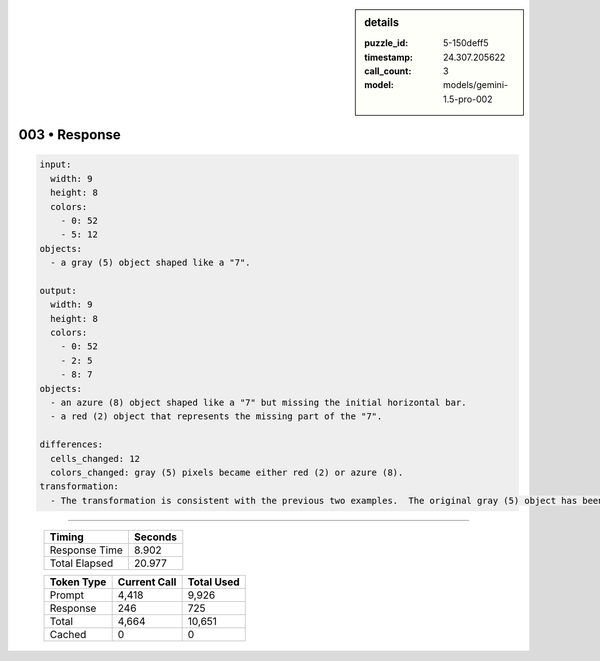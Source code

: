 .. sidebar:: details

   :puzzle_id: 5-150deff5
   :timestamp: 24.307.205622
   :call_count: 3
   :model: models/gemini-1.5-pro-002

003 • Response
==============


.. code-block:: yaml

   input:
     width: 9
     height: 8
     colors:
       - 0: 52
       - 5: 12
   objects:
     - a gray (5) object shaped like a "7".

   output:
     width: 9
     height: 8
     colors:
       - 0: 52
       - 2: 5
       - 8: 7
   objects:
     - an azure (8) object shaped like a "7" but missing the initial horizontal bar.
     - a red (2) object that represents the missing part of the "7".

   differences:
     cells_changed: 12
     colors_changed: gray (5) pixels became either red (2) or azure (8).
   transformation:
     - The transformation is consistent with the previous two examples.  The original gray (5) object has been split and re-colored into azure (8) and red (2) objects.  The azure object resembles the original object with a part missing and the red object represents the missing part.



.. seealso::

   - :doc:`003-history`
   - :doc:`003-prompt`



====

   +----------------+--------------+
   | Timing         |      Seconds |
   +================+==============+
   | Response Time  |        8.902 |
   +----------------+--------------+
   | Total Elapsed  |       20.977 |
   +----------------+--------------+



   +----------------+--------------+-------------+
   | Token Type     | Current Call |  Total Used |
   +================+==============+=============+
   | Prompt         |        4,418 |       9,926 |
   +----------------+--------------+-------------+
   | Response       |          246 |         725 |
   +----------------+--------------+-------------+
   | Total          |        4,664 |      10,651 |
   +----------------+--------------+-------------+
   | Cached         |            0 |           0 |
   +----------------+--------------+-------------+
